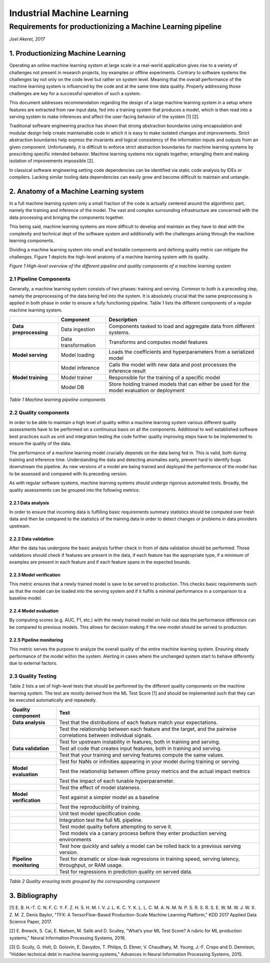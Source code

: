 ===========================
Industrial Machine Learning
===========================
************************************************************
Requirements for productionizing a Machine Learning pipeline
************************************************************
*Joel Akeret, 2017*

----------------------------------------
1.	Productionizing Machine Learning
----------------------------------------
Operating an online machine learning system at large scale in a real-world application gives rise to a variety of challenges not present in research projects, toy examples or offline experiments. Contrary to software systems the challenges lay not only on the code level but rather on system level. Meaning that the overall performance of the machine learning system is influenced by the code and at the same time data quality. Properly addressing those challenges are key for a successful operation of such a system.

This document addresses recommendation regarding the design of a large machine learning system in a setup where features are extracted from raw input data, fed into a training system that produces a model, which is then read into a serving system to make inferences and affect the user-facing behavior of the system [1] [2].

Traditional software engineering practice has shown that strong abstraction boundaries using encapsulation and modular design help create maintainable code in which it is easy to make isolated changes and improvements. Strict abstraction boundaries help express the invariants and logical consistency of the information inputs and outputs from an given component. Unfortunately, it is difficult to enforce strict abstraction boundaries for machine learning systems by prescribing specific intended behavior. Machine learning systems mix signals together, entangling them and making isolation of improvements impossible [2]. 

In classical software engineering setting code dependencies can be identified via static code analysis by IDEs or compilers. Lacking similar tooling data dependencies can easily grow and become difficult to maintain and untangle.

--------------------------------------------
2.	Anatomy of a Machine Learning system
--------------------------------------------
In a full machine learning system only a small fraction of the code is actually centered around the algorithmic part, namely the training and inference of the model. The vast and complex surrounding infrastructure are concerned with the data processing and bringing the components together.

This being said, machine learning systems are more difficult to develop and maintain as they have to deal with the complexity and technical dept of the software system and additionally with the challenges arising through the machine learning components. 

Dividing a machine learning system into small and testable components and defining quality metric can mitigate the challenges. Figure 1 depicts the high-level anatomy of a machine learning system with its quality.

.. image:: https://raw.githubusercontent.com/IndustrialML/pipeline_requirements/master/imgs/components.png

*Figure 1 High-level overview of the different pipeline and quality components of a machine learning system*

2.1 Pipeline Components
^^^^^^^^^^^^^^^^^^^^^^^
Generally, a machine learning system consists of two phases: training and serving. Common to both is a preceding step, namely the preprocessing of the data being fed into the system. It is absolutely crucial that the same preprocessing is applied in both phase in order to ensure a fully functioning pipeline. Table 1 lists the different components of a regular machine learning system.

+------------------------+---------------------+---------------------------------------------------------------------------------------------+
|                        | **Component**       | **Description**                                                                             |
+------------------------+---------------------+---------------------------------------------------------------------------------------------+
| **Data preprocessing** | Data ingestion      | Components tasked to load and aggregate data from different systems.                        |
+------------------------+---------------------+---------------------------------------------------------------------------------------------+
|                        | Data transformation | Transforms and computes model features                                                      |
+------------------------+---------------------+---------------------------------------------------------------------------------------------+
| **Model serving**      | Model loading       | Loads the coefficients and hyperparameters from a serialized model                          |
+------------------------+---------------------+---------------------------------------------------------------------------------------------+
|                        | Model inference     | Calls the model with new data and post processes the inference result                       |
+------------------------+---------------------+---------------------------------------------------------------------------------------------+
| **Model training**     | Model trainer       | Responsible for the training of a specific model                                            |
+------------------------+---------------------+---------------------------------------------------------------------------------------------+
|                        | Model DB            | Store holding trained models that can either be used for the model evaluation or deployment |
+------------------------+---------------------+---------------------------------------------------------------------------------------------+

*Table 1 Machine learning pipeline components*

2.2 Quality components
^^^^^^^^^^^^^^^^^^^^^^
In order to be able to maintain a high level of quality within a machine learning system various different quality assessments have to be performed on a continuous basis on all the components. Additional to well established software best practices such as unit and integration testing the code further quality improving steps have to be implemented to ensure the quality of the data. 

The performance of a machine learning model crucially depends on the data being fed in. This is valid, both during training and inference time. Understanding the data and detecting anomalies early, prevent hard to identify bugs downstream the pipeline. As new versions of a model are being trained and deployed the performance of the model has to be assessed and compared with its preceding version.

As with regular software systems, machine learning systems should undergo rigorous automated tests. Broadly, the quality assessments can be grouped into the following metrics:

2.2.1	Data analysis
"""""""""""""""""""""
In order to ensure that incoming data is fulfilling basic requirements summary statistics should be computed over fresh data and then be compared to the statistics of the training data in order to detect changes or problems in data providers upstream.
 
2.2.2	Data validation
"""""""""""""""""""""""
After the data has undergone the basic analysis further check in from of data validation should be performed. Those validations should check if features are present in the data, if each feature has the appropriate type, if a minimum of examples are present in each feature and if each feature spans in the expected bounds. 

2.2.3	Model verification
""""""""""""""""""""""""""
This metric ensures that a newly trained model is save to be served to production. This checks basic requirements such as that the model can be loaded into the serving system and if it fulfils a minimal performance in a comparison to a baseline model.

2.2.4	Model evaluation
""""""""""""""""""""""""
By computing scores (e.g. AUC, F1, etc.) with the newly trained model on hold-out data the performance difference can be compared to previous models. This allows for decision making if the new model should be served to production.

2.2.5	Pipeline monitoring
"""""""""""""""""""""""""""
This metric serves the purpose to analyze the overall quality of the entire machine learning system. Ensuring steady performance of the model within the system. Alerting in cases where the unchanged system start to behave differently due to external factors.

2.3	Quality Testing
^^^^^^^^^^^^^^^^^^^^^^
Table 2 lists a set of high-level tests that should be performed by the different quality components on the machine learning system. The test are mostly derived from the ML Test Score [1] and should be implemented such that they can be executed automatically and repeatedly.


+-------------------------+----------------------------------------------------------------------------------------------------------------------+
| **Quality component**   | **Test**                                                                                                             |
+-------------------------+----------------------------------------------------------------------------------------------------------------------+
| **Data analysis**       | Test that the distributions of each feature match your expectations.                                                 |
+-------------------------+----------------------------------------------------------------------------------------------------------------------+
|                         | Test the relationship between each feature and the target, and the pairwise correlations between individual signals. |
+-------------------------+----------------------------------------------------------------------------------------------------------------------+
|                         | Test for upstream instability in features, both in training and serving.                                             |
+-------------------------+----------------------------------------------------------------------------------------------------------------------+
| **Data validation**     | Test all code that creates input features, both in training and serving.                                             |
+-------------------------+----------------------------------------------------------------------------------------------------------------------+
|                         | Test that your training and serving features compute the same values.                                                |
+-------------------------+----------------------------------------------------------------------------------------------------------------------+
|                         | Test for NaNs or infinities appearing in your model during training or serving.                                      |
+-------------------------+----------------------------------------------------------------------------------------------------------------------+
| **Model evaluation**    | Test the relationship between offline proxy metrics and the actual impact metrics                                    |
+-------------------------+----------------------------------------------------------------------------------------------------------------------+
|                         | Test the impact of each tunable hyperparameter.                                                                      |
+-------------------------+----------------------------------------------------------------------------------------------------------------------+
|                         | Test the effect of model staleness.                                                                                  |
+-------------------------+----------------------------------------------------------------------------------------------------------------------+
| **Model verification**  | Test against a simpler model as a baseline                                                                           |
+-------------------------+----------------------------------------------------------------------------------------------------------------------+
|                         | Test the reproducibility of training.                                                                                |
+-------------------------+----------------------------------------------------------------------------------------------------------------------+
|                         | Unit test model specification code.                                                                                  |
+-------------------------+----------------------------------------------------------------------------------------------------------------------+
|                         | Integration test the full ML pipeline.                                                                               |
+-------------------------+----------------------------------------------------------------------------------------------------------------------+
|                         | Test model quality before attempting to serve it.                                                                    |
+-------------------------+----------------------------------------------------------------------------------------------------------------------+
|                         | Test models via a canary process before they enter production serving environments                                   |
+-------------------------+----------------------------------------------------------------------------------------------------------------------+
|                         | Test how quickly and safely a model can be rolled back to a previous serving version.                                |
+-------------------------+----------------------------------------------------------------------------------------------------------------------+
| **Pipeline monitoring** | Test for dramatic or slow-leak regressions in training speed, serving latency, throughput, or RAM usage.             |
+-------------------------+----------------------------------------------------------------------------------------------------------------------+
|                         | Test for regressions in prediction quality on served data.                                                           |
+-------------------------+----------------------------------------------------------------------------------------------------------------------+
|                         |                                                                                                                      |
+-------------------------+----------------------------------------------------------------------------------------------------------------------+

*Table 2 Quality ensuring tests grouped by the corresponding component*


---------------
3. Bibliography
---------------

[1] 
E. B. H.-T. C. N. F. C. Y. F. Z. H. S. H. M. I. V. J. L. K. C. Y. K. L. L. C. M. A. N. M. N. P. S. R. S. R. S. E. W. M. W. J. W. X. Z. M. Z. Denis Baylor, "TFX: A TensorFlow-Based Production-Scale Machine Learning Platform," KDD 2017 Applied Data Science Paper, 2017. 

[2] 
E. Brewck, S. Cai, E. Nielsen, M. Salib and D. Sculley, "What’s your ML Test Score? A rubric for ML production systems," Neural Information Processing Systems, 2016. 

[3] 
D. Scully, G. Holt, D. Golovin, E. Davydov, T. Philips, D. Ebner, V. Chaudhary, M. Young, J.-F. Crspo and D. Dennison, "Hidden technical debt in machine learning systems," Advances in Neural Information Processing Systems, 2015. 


